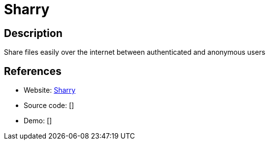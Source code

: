 = Sharry

:Name:          Sharry
:Language:      Sharry
:License:       GPL-3.0
:Topic:         File Sharing and Synchronization
:Category:      Distributed filesystems
:Subcategory:   Single-click/drag-n-drop upload

// END-OF-HEADER. DO NOT MODIFY OR DELETE THIS LINE

== Description

Share files easily over the internet between authenticated and anonymous users

== References

* Website: https://github.com/eikek/sharry[Sharry]
* Source code: []
* Demo: []
